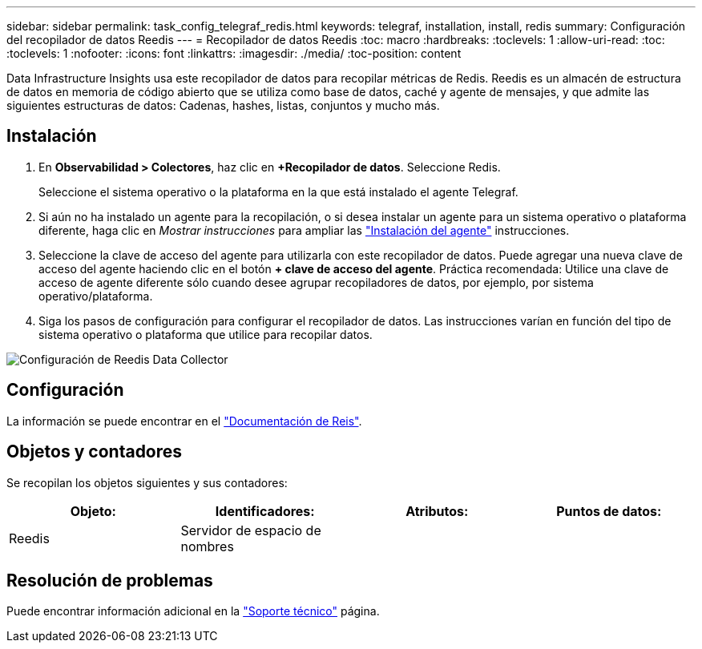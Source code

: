 ---
sidebar: sidebar 
permalink: task_config_telegraf_redis.html 
keywords: telegraf, installation, install, redis 
summary: Configuración del recopilador de datos Reedis 
---
= Recopilador de datos Reedis
:toc: macro
:hardbreaks:
:toclevels: 1
:allow-uri-read: 
:toc: 
:toclevels: 1
:nofooter: 
:icons: font
:linkattrs: 
:imagesdir: ./media/
:toc-position: content


[role="lead"]
Data Infrastructure Insights usa este recopilador de datos para recopilar métricas de Redis. Reedis es un almacén de estructura de datos en memoria de código abierto que se utiliza como base de datos, caché y agente de mensajes, y que admite las siguientes estructuras de datos: Cadenas, hashes, listas, conjuntos y mucho más.



== Instalación

. En *Observabilidad > Colectores*, haz clic en *+Recopilador de datos*. Seleccione Redis.
+
Seleccione el sistema operativo o la plataforma en la que está instalado el agente Telegraf.

. Si aún no ha instalado un agente para la recopilación, o si desea instalar un agente para un sistema operativo o plataforma diferente, haga clic en _Mostrar instrucciones_ para ampliar las link:task_config_telegraf_agent.html["Instalación del agente"] instrucciones.
. Seleccione la clave de acceso del agente para utilizarla con este recopilador de datos. Puede agregar una nueva clave de acceso del agente haciendo clic en el botón *+ clave de acceso del agente*. Práctica recomendada: Utilice una clave de acceso de agente diferente sólo cuando desee agrupar recopiladores de datos, por ejemplo, por sistema operativo/plataforma.
. Siga los pasos de configuración para configurar el recopilador de datos. Las instrucciones varían en función del tipo de sistema operativo o plataforma que utilice para recopilar datos.


image:RedisDCConfigWindows.png["Configuración de Reedis Data Collector"]



== Configuración

La información se puede encontrar en el link:https://redis.io/documentation["Documentación de Reis"].



== Objetos y contadores

Se recopilan los objetos siguientes y sus contadores:

[cols="<.<,<.<,<.<,<.<"]
|===
| Objeto: | Identificadores: | Atributos: | Puntos de datos: 


| Reedis | Servidor de espacio de nombres |  |  
|===


== Resolución de problemas

Puede encontrar información adicional en la link:concept_requesting_support.html["Soporte técnico"] página.
